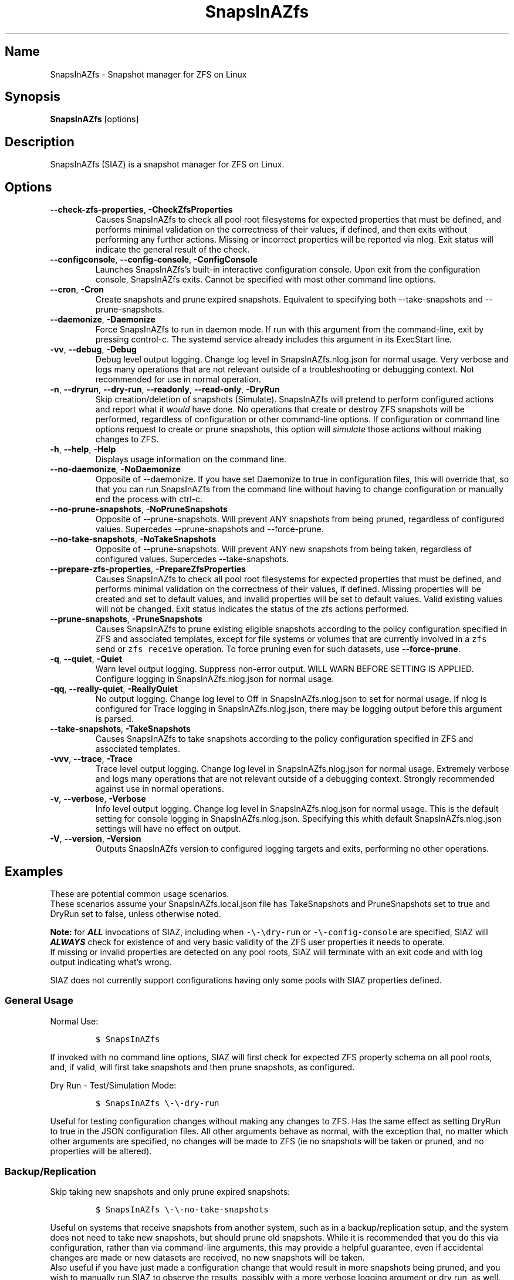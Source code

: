 .\" Automatically generated by Pandoc 2.17.1.1
.\"
.\" Define V font for inline verbatim, using C font in formats
.\" that render this, and otherwise B font.
.ie "\f[CB]x\f[]"x" \{\
. ftr V B
. ftr VI BI
. ftr VB B
. ftr VBI BI
.\}
.el \{\
. ftr V CR
. ftr VI CI
. ftr VB CB
. ftr VBI CBI
.\}
.TH "SnapsInAZfs" "8" "June 2023" "SnapsInAZfs 1.0.0-Beta1" ""
.hy
.SH Name
.PP
SnapsInAZfs - Snapshot manager for ZFS on Linux
.SH Synopsis
.PP
\f[B]SnapsInAZfs\f[R] [options]
.SH Description
.PP
SnapsInAZfs (SIAZ) is a snapshot manager for ZFS on Linux.
.SH Options
.TP
\f[B]--check-zfs-properties\f[R], \f[B]-CheckZfsProperties\f[R]
Causes SnapsInAZfs to check all pool root filesystems for expected
properties that must be defined, and performs minimal validation on the
correctness of their values, if defined, and then exits without
performing any further actions.
Missing or incorrect properties will be reported via nlog.
Exit status will indicate the general result of the check.
.TP
\f[B]--configconsole\f[R], \f[B]--config-console\f[R], \f[B]-ConfigConsole\f[R]
Launches SnapsInAZfs\[cq]s built-in interactive configuration console.
Upon exit from the configuration console, SnapsInAZfs exits.
Cannot be specified with most other command line options.
.TP
\f[B]--cron\f[R], \f[B]-Cron\f[R]
Create snapshots and prune expired snapshots.
Equivalent to specifying both --take-snapshots and --prune-snapshots.
.TP
\f[B]--daemonize\f[R], \f[B]-Daemonize\f[R]
Force SnapsInAZfs to run in daemon mode.
If run with this argument from the command-line, exit by pressing
control-c.\ The systemd service already includes this argument in its
ExecStart line.
.TP
\f[B]-vv\f[R], \f[B]--debug\f[R], \f[B]-Debug\f[R]
Debug level output logging.
Change log level in SnapsInAZfs.nlog.json for normal usage.
Very verbose and logs many operations that are not relevant outside of a
troubleshooting or debugging context.
Not recommended for use in normal operation.
.TP
\f[B]-n\f[R], \f[B]--dryrun\f[R], \f[B]--dry-run\f[R], \f[B]--readonly\f[R], \f[B]--read-only\f[R], \f[B]-DryRun\f[R]
Skip creation/deletion of snapshots (Simulate).
SnapsInAZfs will pretend to perform configured actions and report what
it \f[I]would\f[R] have done.
No operations that create or destroy ZFS snapshots will be performed,
regardless of configuration or other command-line options.
If configuration or command line options request to create or prune
snapshots, this option will \f[I]simulate\f[R] those actions without
making changes to ZFS.
.TP
\f[B]-h\f[R], \f[B]--help\f[R], \f[B]-Help\f[R]
Displays usage information on the command line.
.TP
\f[B]--no-daemonize\f[R], \f[B]-NoDaemonize\f[R]
Opposite of --daemonize.
If you have set Daemonize to true in configuration files, this will
override that, so that you can run SnapsInAZfs from the command line
without having to change configuration or manually end the process with
ctrl-c.
.TP
\f[B]--no-prune-snapshots\f[R], \f[B]-NoPruneSnapshots\f[R]
Opposite of --prune-snapshots.
Will prevent ANY snapshots from being pruned, regardless of configured
values.
Supercedes --prune-snapshots and --force-prune.
.TP
\f[B]--no-take-snapshots\f[R], \f[B]-NoTakeSnapshots\f[R]
Opposite of --prune-snapshots.
Will prevent ANY new snapshots from being taken, regardless of
configured values.
Supercedes --take-snapshots.
.TP
\f[B]--prepare-zfs-properties\f[R], \f[B]-PrepareZfsProperties\f[R]
Causes SnapsInAZfs to check all pool root filesystems for expected
properties that must be defined, and performs minimal validation on the
correctness of their values, if defined.
Missing properties will be created and set to default values, and
invalid properties will be set to default values.
Valid existing values will not be changed.
Exit status indicates the status of the zfs actions performed.
.TP
\f[B]--prune-snapshots\f[R], \f[B]-PruneSnapshots\f[R]
Causes SnapsInAZfs to prune existing eligible snapshots according to the
policy configuration specified in ZFS and associated templates, except
for file systems or volumes that are currently involved in a
\f[V]zfs send\f[R] or \f[V]zfs receive\f[R] operation.
To force pruning even for such datasets, use \f[B]--force-prune\f[R].
.TP
\f[B]-q\f[R], \f[B]--quiet\f[R], \f[B]-Quiet\f[R]
Warn level output logging.
Suppress non-error output.
WILL WARN BEFORE SETTING IS APPLIED.
Configure logging in SnapsInAZfs.nlog.json for normal usage.
.TP
\f[B]-qq\f[R], \f[B]--really-quiet\f[R], \f[B]-ReallyQuiet\f[R]
No output logging.
Change log level to Off in SnapsInAZfs.nlog.json to set for normal
usage.
If nlog is configured for Trace logging in SnapsInAZfs.nlog.json, there
may be logging output before this argument is parsed.
.TP
\f[B]--take-snapshots\f[R], \f[B]-TakeSnapshots\f[R]
Causes SnapsInAZfs to take snapshots according to the policy
configuration specified in ZFS and associated templates.
.TP
\f[B]-vvv\f[R], \f[B]--trace\f[R], \f[B]-Trace\f[R]
Trace level output logging.
Change log level in SnapsInAZfs.nlog.json for normal usage.
Extremely verbose and logs many operations that are not relevant outside
of a debugging context.
Strongly recommended against use in normal operations.
.TP
\f[B]-v\f[R], \f[B]--verbose\f[R], \f[B]-Verbose\f[R]
Info level output logging.
Change log level in SnapsInAZfs.nlog.json for normal usage.
This is the default setting for console logging in
SnapsInAZfs.nlog.json.
Specifying this whith default SnapsInAZfs.nlog.json settings will have
no effect on output.
.TP
\f[B]-V\f[R], \f[B]--version\f[R], \f[B]-Version\f[R]
Outputs SnapsInAZfs version to configured logging targets and exits,
performing no other operations.
.SH Examples
.PP
These are potential common usage scenarios.
.PD 0
.P
.PD
These scenarios assume your SnapsInAZfs.local.json file has
TakeSnapshots and PruneSnapshots set to true and DryRun set to false,
unless otherwise noted.
.PP
\f[B]Note:\f[R] for \f[B]\f[BI]ALL\f[B]\f[R] invocations of SIAZ,
including when \f[V]-\[rs]-\[rs]dry-run\f[R] or
\f[V]-\[rs]-config-console\f[R] are specified, SIAZ will
\f[B]\f[BI]ALWAYS\f[B]\f[R] check for existence of and very basic
validity of the ZFS user properties it needs to operate.
.PD 0
.P
.PD
If missing or invalid properties are detected on any pool roots, SIAZ
will terminate with an exit code and with log output indicating
what\[cq]s wrong.
.PP
SIAZ does not currently support configurations having only some pools
with SIAZ properties defined.
.SS General Usage
.PP
Normal Use:
.IP
.nf
\f[C]
$ SnapsInAZfs
\f[R]
.fi
.PP
If invoked with no command line options, SIAZ will first check for
expected ZFS property schema on all pool roots, and, if valid, will
first take snapshots and then prune snapshots, as configured.
.PP
Dry Run - Test/Simulation Mode:
.IP
.nf
\f[C]
$ SnapsInAZfs \[rs]-\[rs]-dry-run
\f[R]
.fi
.PP
Useful for testing configuration changes without making any changes to
ZFS.
Has the same effect as setting DryRun to true in the JSON configuration
files.
All other arguments behave as normal, with the exception that, no matter
which other arguments are specified, no changes will be made to ZFS (ie
no snapshots will be taken or pruned, and no properties will be
altered).
.SS Backup/Replication
.PP
Skip taking new snapshots and only prune expired snapshots:
.IP
.nf
\f[C]
$ SnapsInAZfs \[rs]-\[rs]-no-take-snapshots
\f[R]
.fi
.PP
Useful on systems that receive snapshots from another system, such as in
a backup/replication setup, and the system does not need to take new
snapshots, but should prune old snapshots.
While it is recommended that you do this via configuration, rather than
via command-line arguments, this may provide a helpful guarantee, even
if accidental changes are made or new datasets are received, no new
snapshots will be taken.
.PD 0
.P
.PD
Also useful if you have just made a configuration change that would
result in more snapshots being pruned, and you wish to manually run SIAZ
to observe the results, possibly with a more verbose logging argument or
dry run, as well.
.SS Viewing SIAZ Logs
.PP
View log entries logged to the system journal when running as a service:
.IP
.nf
\f[C]
$ journalctl -xe --namespace snapsinazfs
\f[R]
.fi
.PP
SnapsInAZfs writes its system journal entries to the snapsinazfs
namespace, when it is running as a service under systemd, by default.
.PD 0
.P
.PD
This means it will not show up without specifying
\f[V]\[rs]-\[rs]-namespace snapsinazfs\f[R], which is intentional, to
keep it from cluttering up your system journal.
.PP
View text log files created by default logging rules:
.IP
.nf
\f[C]
$ less /var/log/SnapsInAZfs/nlog-all-\[rs]{yyyy-MM-dd\[rs]}.log
\f[R]
.fi
.SH Exit Status
.PP
0 Exit code indicates success
.PD 0
.P
.PD
Non-zero exit codes indicate an error or some other condition that
should result in termination of or allow specific handling in scripts.
.IP \[bu] 2
0: Normal exit status - Requested operations completed successfully or
with no fatal errors.
.IP \[bu] 2
11: EAGAIN - The SIAZ mutex was abandoned by a previous invocation.
Try again
.IP \[bu] 2
16: EBUSY - The SIAZ mutex could not be acquired because another
instance is already running.
.IP \[bu] 2
17: EEXIST - The SIAZ mutex could not be acquired
.IP \[bu] 2
22: EINVAL - An IO exception occurred while trying to acquire the mutex
that ensures only one instance of SIAZ can run at a time.
.IP \[bu] 2
37: ENOLCK - The SIAZ mutex was null.
Execution is not safe to continue.
.IP \[bu] 2
127: ECANCELED - Help or Version CLI argument was specified.
Used to prevent inadvertent inclusion of those arguments in scripts.
.IP \[bu] 2
1079: EFTYPE - One or more JSON configuration files were missing or
invalid
.IP \[bu] 2
1093: ENOATTR - The ZFS property schema is not valid or an attempt to
update the ZFS property schema failed.
.SH Copyright
.PP
SnapsInAZfs is created by Brandon Thetford and is inspired by sanoid,
created by Jim Salter.
.PD 0
.P
.PD
This software is licensed for use under the Free Software
Foundation\[cq]s GPL v3.0 license, or later.
See https://www.gnu.org/licenses/gpl-3.0.html
.SH AUTHORS
Brandon Thetford.
